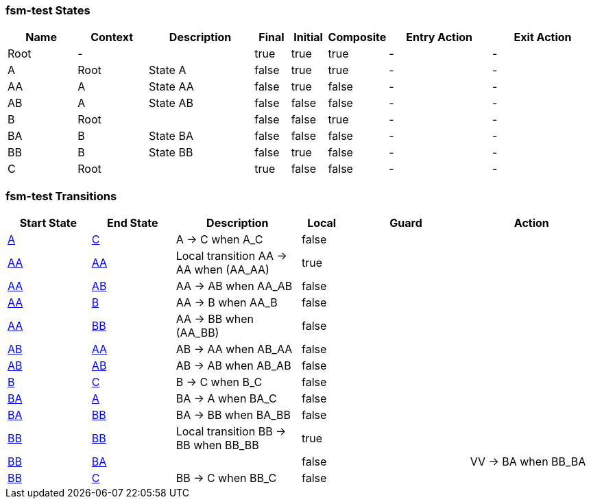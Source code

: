 === fsm-test States

[cols="2,2,3,1,1,1,3,3"]
|===
|Name |Context |Description |Final |Initial |Composite |Entry Action |Exit Action

|[[fsm-test-Root]]Root
|-
|
|true
|true
|true
|-
|-

|[[fsm-test-A]]A
|Root
|State A
|false
|true
|true
|-
|-

|[[fsm-test-AA]]AA
|A
|State AA
|false
|true
|false
|-
|-

|[[fsm-test-AB]]AB
|A
|State AB
|false
|false
|false
|-
|-

|[[fsm-test-B]]B
|Root
|
|false
|false
|true
|-
|-

|[[fsm-test-BA]]BA
|B
|State BA
|false
|false
|false
|-
|-

|[[fsm-test-BB]]BB
|B
|State BB
|false
|true
|false
|-
|-

|[[fsm-test-C]]C
|Root
|
|true
|false
|false
|-
|-

|===

=== fsm-test Transitions

[cols="2,2,3,1,3,3"]
|===
|Start State |End State |Description |Local |Guard |Action

|<<fsm-test-A,A>>
|<<fsm-test-C,C>>
|A -> C when A_C
|false
|
|

|<<fsm-test-AA,AA>>
|<<fsm-test-AA,AA>>
|Local transition AA -> AA when (AA_AA)
|true
|
|

|<<fsm-test-AA,AA>>
|<<fsm-test-AB,AB>>
|AA -> AB when AA_AB
|false
|
|

|<<fsm-test-AA,AA>>
|<<fsm-test-B,B>>
|AA -> B when AA_B
|false
|
|

|<<fsm-test-AA,AA>>
|<<fsm-test-BB,BB>>
|AA -> BB when (AA_BB)
|false
|
|

|<<fsm-test-AB,AB>>
|<<fsm-test-AA,AA>>
|AB -> AA when AB_AA
|false
|
|

|<<fsm-test-AB,AB>>
|<<fsm-test-AB,AB>>
|AB -> AB when AB_AB
|false
|
|

|<<fsm-test-B,B>>
|<<fsm-test-C,C>>
|B -> C when B_C
|false
|
|

|<<fsm-test-BA,BA>>
|<<fsm-test-A,A>>
|BA -> A when BA_C
|false
|
|

|<<fsm-test-BA,BA>>
|<<fsm-test-BB,BB>>
|BA -> BB when BA_BB
|false
|
|

|<<fsm-test-BB,BB>>
|<<fsm-test-BB,BB>>
|Local transition BB -> BB when BB_BB
|true
|
|

|<<fsm-test-BB,BB>>
|<<fsm-test-BA,BA>>
|
|false
|
|VV -> BA when BB_BA

|<<fsm-test-BB,BB>>
|<<fsm-test-C,C>>
|BB -> C when BB_C
|false
|
|

|===

